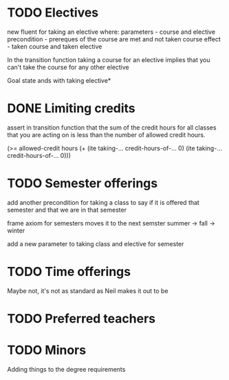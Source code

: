* TODO Electives
new fluent for taking an elective where:
parameters - course and elective
precondition - prereques of the course are met and not taken course
effect - taken course and taken elective

In the transition function taking a course for an elective implies
that you can't take the course for any other elective

Goal state ands with taking elective*
* DONE Limiting credits
  CLOSED: [2019-04-10 Wed 12:23]
assert in transition function that the sum of the credit hours for all
classes that you are acting on is less than the number of allowed
credit hours.

(>= allowed-credit hours (+ (ite taking-... credit-hours-of-... 0)
                            (ite taking-... credit-hours-of-... 0)))
* TODO Semester offerings
add another precondition for taking a class to say if it is offered
that semester and that we are in that semester

frame axiom for semesters moves it to the next semster summer -> fall -> winter

add a new parameter to taking class and elective for semester
* TODO Time offerings
  Maybe not, it's not as standard as Neil makes it out to be
* TODO Preferred teachers
* TODO Minors

Adding things to the degree requirements
